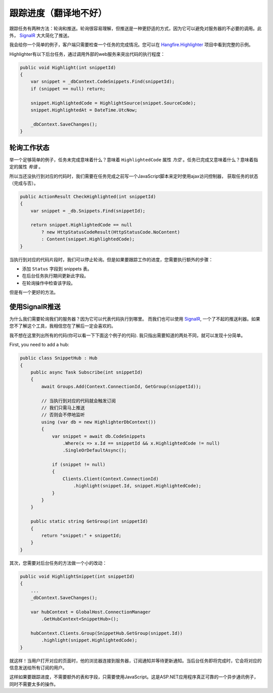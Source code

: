 跟踪进度（翻译地不好）
======================

跟踪任务有两种方法：轮询和推送。轮询很容易理解，但推送是一种更舒适的方式，因为它可以避免对服务器的不必要的调用。此外， `SignalR <http://signalr.net>`_ 大大简化了推送。

我会给你一个简单的例子，客户端只需要检查一个任务的完成情况。您可以在 `Hangfire.Highlighter <https://github.com/odinserj/Hangfire.Highlighter>`_ 项目中看到完整的示例。

Highlighter有以下后台任务，通过调用外部的web服务来突出代码的执行程度：

.. code-block:: c#

    public void Highlight(int snippetId)
    {
        var snippet = _dbContext.CodeSnippets.Find(snippetId);
        if (snippet == null) return;

        snippet.HighlightedCode = HighlightSource(snippet.SourceCode);
        snippet.HighlightedAt = DateTime.UtcNow;

        _dbContext.SaveChanges();
    }

轮询工作状态
-------------------------

举一个足够简单的例子，任务未完成意味着什么？意味着 ``HighlightedCode`` 属性 *为空* 。任务已完成又意味着什么？意味着指定的属性 *有值* 。

所以当还没执行到对应的代码时，我们需要在任务完成之前写一个JavaScript脚本来定时使用ajax访问控制器， 获取任务的状态（完成与否）。

.. code-block:: c#

    public ActionResult CheckHighlighted(int snippetId)
    {
        var snippet = _db.Snippets.Find(snippetId);

        return snippet.HighlightedCode == null
            ? new HttpStatusCodeResult(HttpStatusCode.NoContent)
            : Content(snippet.HighlightedCode);
    }

当执行到对应的代码片段时，我们可以停止轮询。但是如果要跟踪工作的进度，您需要执行额外的步骤：

* 添加 ``Status`` 字段到 snippets 表。
* 在后台任务执行期间更新此字段。
* 在轮询操作中检查该字段。

但是有一个更好的方法。

使用SignalR推送 
-------------------------------

为什么我们需要轮询我们的服务器？因为它可以代表代码执行到哪里。 而我们也可以使用 `SignalR <http://signalr.net>`_, 一个了不起的推送利器。如果您不了解这个工具，我相信您在了解后一定会喜欢的。

我不想在这里列出所有的代码(你可以看一下下面这个例子的代码). 我只指出需要知道的两处不同，就可以发现十分简单。

First, you need to add a hub:

.. code-block:: c#

    public class SnippetHub : Hub
    {
        public async Task Subscribe(int snippetId)
        {
            await Groups.Add(Context.ConnectionId, GetGroup(snippetId));

            // 当执行到对应的代码就会触发订阅
            // 我们只需马上推送
            // 否则会不停地监听
            using (var db = new HighlighterDbContext())
            {
                var snippet = await db.CodeSnippets
                    .Where(x => x.Id == snippetId && x.HighlightedCode != null)
                    .SingleOrDefaultAsync();

                if (snippet != null)
                {
                    Clients.Client(Context.ConnectionId)
                        .highlight(snippet.Id, snippet.HighlightedCode);
                }
            }
        }

        public static string GetGroup(int snippetId)
        {
            return "snippet:" + snippetId;
        }
    }

其次，您需要对后台任务的方法做一个小的改动：

.. code-block:: c#

    public void HighlightSnippet(int snippetId)
    {
        ...
        _dbContext.SaveChanges();

        var hubContext = GlobalHost.ConnectionManager
            .GetHubContext<SnippetHub>();

        hubContext.Clients.Group(SnippetHub.GetGroup(snippet.Id))
            .highlight(snippet.HighlightedCode);
    }

就这样！当用户打开对应的页面时，他的浏览器连接到服务器，订阅通知并等待更新通知。当后台任务即将完成时，它会将对应的信息发送给所有订阅的用户。

这样如果要跟踪进度，不需要额外的表和字段，只需要使用JavaScript。这是ASP.NET应用程序真正可靠的一个异步通讯例子，同时不需要太多的操作。
